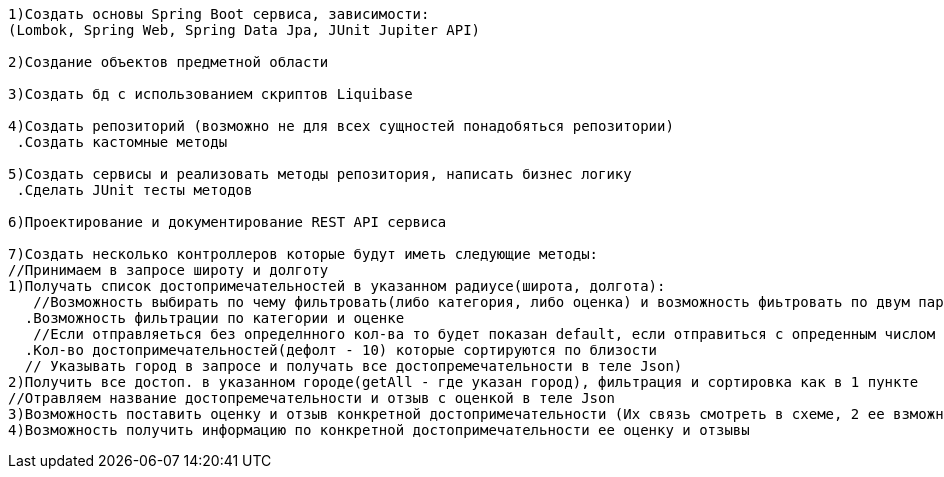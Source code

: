 ---------------------
1)Создать основы Spring Boot сервиса, зависимости:
(Lombok, Spring Web, Spring Data Jpa, JUnit Jupiter API)

2)Cоздание объектов предметной области

3)Создать бд с использованием скриптов Liquibase

4)Создать репозиторий (возможно не для всех сущностей понадобяться репозитории)
 .Создать кастомные методы

5)Создать сервисы и реализовать методы репозитория, написать бизнес логику
 .Сделать JUnit тесты методов

6)Проектирование и документирование REST API сервиса

7)Создать несколько контроллеров которые будут иметь следующие методы:
//Принимаем в запросе широту и долготу
1)Получать список достопримечательностей в указанном радиусе(широта, долгота): 
   //Возможность выбирать по чему фильтровать(либо категория, либо оценка) и возможность фиьтровать по двум параметрам (принимаем категорию и оценку в теле)
  .Возможность фильтрации по категории и оценке
   //Если отправляеться без определнного кол-ва то будет показан default, если отправиться с опреденным числом то будет выданно это кол-во достпр.
  .Кол-во достопримечательностей(дефолт - 10) которые сортируются по близости 
  // Указывать город в запросе и получать все достопремечательности в теле Json)
2)Получить все достоп. в указанном городе(getAll - где указан город), фильтрация и сортировка как в 1 пункте 
//Отравляем название достопремечательности и отзыв с оценкой в теле Json
3)Возможность поставить оценку и отзыв конкретной достопримечательности (Их связь смотреть в схеме, 2 ее взможных варианта) 
4)Возможность получить информацию по конкретной достопримечательности ее оценку и отзывы




